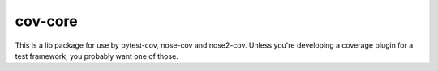 cov-core
========

This is a lib package for use by pytest-cov, nose-cov and nose2-cov.  Unless you're developing a
coverage plugin for a test framework, you probably want one of those.

